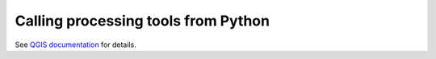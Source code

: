 ====================================
Calling processing tools from Python
====================================

.. todo:: Write this section
          
See `QGIS documentation
<https://docs.qgis.org/3.16/en/docs/user_manual/processing/console.html>`__
for details.
